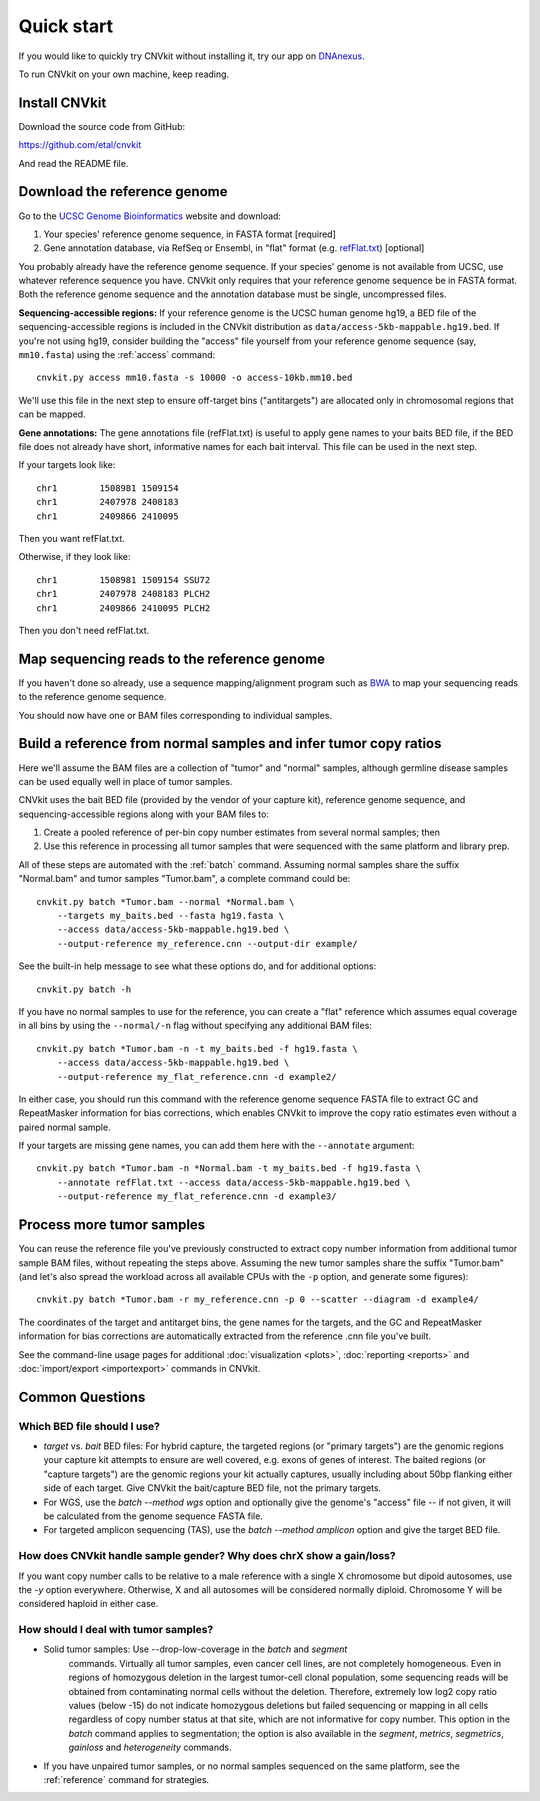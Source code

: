 Quick start
===========

If you would like to quickly try CNVkit without installing it, try our app on
`DNAnexus <https://platform.dnanexus.com/app/cnvkit_batch>`_.

To run CNVkit on your own machine, keep reading.


Install CNVkit
--------------

Download the source code from GitHub:

https://github.com/etal/cnvkit

And read the README file.


Download the reference genome
-----------------------------

Go to the `UCSC Genome Bioinformatics <http://hgdownload.soe.ucsc.edu/downloads.html>`_
website and download:

1. Your species' reference genome sequence, in FASTA format [required]
2. Gene annotation database, via RefSeq or Ensembl, in "flat" format (e.g.
   `refFlat.txt
   <http://hgdownload.soe.ucsc.edu/goldenPath/hg19/database/refFlat.txt.gz>`_)
   [optional]

You probably already have the reference genome sequence. If your species' genome
is not available from UCSC, use whatever reference sequence you have. CNVkit
only requires that your reference genome sequence be in FASTA format.
Both the reference genome sequence and the annotation database must be single,
uncompressed files.

**Sequencing-accessible regions:**
If your reference genome is the UCSC human genome hg19, a BED file of the
sequencing-accessible regions is included in the CNVkit distribution as
``data/access-5kb-mappable.hg19.bed``.
If you're not using hg19, consider building the "access" file yourself from your
reference genome sequence (say, ``mm10.fasta``) using the :ref:`access`
command::

    cnvkit.py access mm10.fasta -s 10000 -o access-10kb.mm10.bed

We'll use this file in the next step to ensure off-target bins ("antitargets")
are allocated only in chromosomal regions that can be mapped.

**Gene annotations:**
The gene annotations file (refFlat.txt) is useful to apply gene names to your
baits BED file, if the BED file does not already have short, informative names
for each bait interval. This file can be used in the next step.

If your targets look like::

    chr1	1508981	1509154
    chr1	2407978	2408183
    chr1	2409866	2410095

Then you want refFlat.txt.

Otherwise, if they look like::

    chr1	1508981	1509154	SSU72
    chr1	2407978	2408183	PLCH2
    chr1	2409866	2410095	PLCH2

Then you don't need refFlat.txt.


Map sequencing reads to the reference genome
--------------------------------------------

If you haven't done so already, use a sequence mapping/alignment program such as
`BWA <http://bio-bwa.sourceforge.net/>`_ to map your sequencing reads to the
reference genome sequence.

You should now have one or BAM files corresponding to individual samples.


Build a reference from normal samples and infer tumor copy ratios
-----------------------------------------------------------------

Here we'll assume the BAM files are a collection of "tumor" and "normal"
samples, although germline disease samples can be used equally well in place of
tumor samples.

CNVkit uses the bait BED file (provided by the vendor of your capture kit),
reference genome sequence, and sequencing-accessible regions along with your BAM
files to:

1. Create a pooled reference of per-bin copy number estimates from several
   normal samples; then
2. Use this reference in processing all tumor samples that were sequenced with
   the same platform and library prep.

All of these steps are automated with the :ref:`batch` command. Assuming normal
samples share the suffix "Normal.bam" and tumor samples "Tumor.bam", a complete
command could be::

    cnvkit.py batch *Tumor.bam --normal *Normal.bam \
        --targets my_baits.bed --fasta hg19.fasta \
        --access data/access-5kb-mappable.hg19.bed \
        --output-reference my_reference.cnn --output-dir example/

See the built-in help message to see what these options do, and for additional
options::

    cnvkit.py batch -h

If you have no normal samples to use for the reference, you can create a "flat"
reference which assumes equal coverage in all bins by using the ``--normal/-n``
flag without specifying any additional BAM files::

    cnvkit.py batch *Tumor.bam -n -t my_baits.bed -f hg19.fasta \
        --access data/access-5kb-mappable.hg19.bed \
        --output-reference my_flat_reference.cnn -d example2/

In either case, you should run this command with the reference genome sequence
FASTA file to extract GC and RepeatMasker information for bias corrections,
which enables CNVkit to improve the copy ratio estimates even without a paired
normal sample.

If your targets are missing gene names, you can add them here with the
``--annotate`` argument::

    cnvkit.py batch *Tumor.bam -n *Normal.bam -t my_baits.bed -f hg19.fasta \
        --annotate refFlat.txt --access data/access-5kb-mappable.hg19.bed \
        --output-reference my_flat_reference.cnn -d example3/


Process more tumor samples
--------------------------

You can reuse the reference file you've previously constructed to extract copy
number information from additional tumor sample BAM files, without repeating the
steps above.
Assuming the new tumor samples share the suffix "Tumor.bam" (and let's also
spread the workload across all available CPUs with the ``-p`` option, and
generate some figures)::

    cnvkit.py batch *Tumor.bam -r my_reference.cnn -p 0 --scatter --diagram -d example4/

The coordinates of the target and antitarget bins, the gene names for the
targets, and the GC and RepeatMasker information for bias corrections are
automatically extracted from the reference .cnn file you've built.

See the command-line usage pages for additional
:doc:`visualization <plots>`,
:doc:`reporting <reports>` and
:doc:`import/export <importexport>` commands in CNVkit.


Common Questions
----------------

Which BED file should I use?
````````````````````````````

- *target* vs. *bait* BED files: For hybrid capture, the targeted regions (or
  "primary targets") are the genomic regions your capture kit attempts to ensure
  are well covered, e.g.  exons of genes of interest. The baited regions (or
  "capture targets") are the genomic regions your kit actually captures, usually
  including about 50bp flanking either side of each target. Give CNVkit the
  bait/capture BED file, not the primary targets.
- For WGS, use the `batch --method wgs` option and optionally give the genome's
  "access" file -- if not given, it will be calculated from the genome sequence
  FASTA file.
- For targeted amplicon sequencing (TAS), use the `batch --method amplicon`
  option and give the target BED file.

How does CNVkit handle sample gender? Why does chrX show a gain/loss?
`````````````````````````````````````````````````````````````````````

If you want copy number calls to be relative to a male reference with a single X
chromosome but dipoid autosomes, use the `-y` option everywhere.
Otherwise, X and all autosomes will be considered normally diploid. Chromosome Y
will be considered haploid in either case.

How should I deal with tumor samples?
`````````````````````````````````````

- Solid tumor samples: Use --drop-low-coverage in the `batch` and `segment`
    commands. Virtually all tumor samples, even cancer cell lines, are
    not completely homogeneous. Even in regions of homozygous deletion in
    the largest tumor-cell clonal population, some sequencing reads will
    be obtained from contaminating normal cells without the deletion.
    Therefore, extremely low log2 copy ratio values (below -15) do not
    indicate homozygous deletions but failed sequencing or mapping
    in all cells regardless of copy number status at that site, which are
    not informative for copy number.
    This option in the `batch` command applies to segmentation; the
    option is also available in the `segment`, `metrics`, `segmetrics`,
    `gainloss` and `heterogeneity` commands.

- If you have unpaired tumor samples, or no normal samples sequenced on the
  same platform, see the :ref:`reference` command for strategies.

..  How should I deal with germline clinical samples?
..  `````````````````````````````````````````````````
